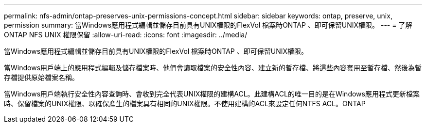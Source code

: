 ---
permalink: nfs-admin/ontap-preserves-unix-permissions-concept.html 
sidebar: sidebar 
keywords: ontap, preserve, unix, permission 
summary: 當Windows應用程式編輯並儲存目前具有UNIX權限的FlexVol 檔案時ONTAP 、即可保留UNIX權限。 
---
= 了解 ONTAP NFS UNIX 權限保留
:allow-uri-read: 
:icons: font
:imagesdir: ../media/


[role="lead"]
當Windows應用程式編輯並儲存目前具有UNIX權限的FlexVol 檔案時ONTAP 、即可保留UNIX權限。

當Windows用戶端上的應用程式編輯及儲存檔案時、他們會讀取檔案的安全性內容、建立新的暫存檔、將這些內容套用至暫存檔、然後為暫存檔提供原始檔案名稱。

當Windows用戶端執行安全性內容查詢時、會收到完全代表UNIX權限的建構ACL。此建構ACL的唯一目的是在Windows應用程式更新檔案時、保留檔案的UNIX權限、以確保產生的檔案具有相同的UNIX權限。不使用建構的ACL來設定任何NTFS ACL。ONTAP
